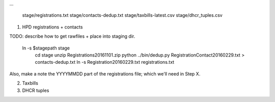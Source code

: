 
...

    stage/registrations.txt
    stage/contacts-dedup.txt
    stage/taxbills-latest.csv
    stage/dhcr_tuples.csv


(1) HPD registrations + contacts

TODO: describe how to get rawfiles + place into staging dir.

  ln -s $stagepath stage
    cd stage
    unzip Registrations20161101.zip
    python ../bin/dedup.py RegistrationContact20160229.txt > contacts-dedup.txt
    ln -s Registration20160229.txt registrations.txt

Also, make a note the YYYYMMDD part of the registrations file; which we'll need in Step X. 

(2) Taxbills


(3) DHCR tuples


